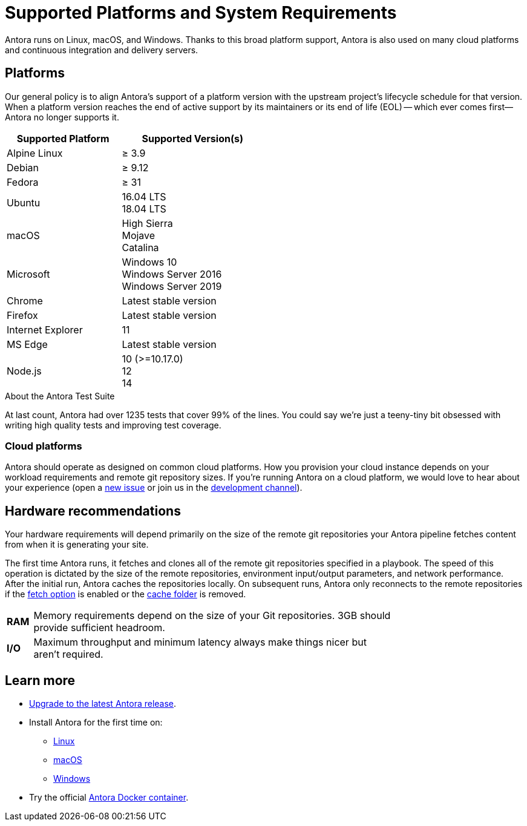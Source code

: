 = Supported Platforms and System Requirements
:navtitle: Supported Platforms
:test-count: over 1235
:test-coverage: 99%
// URLs
:url-repo: https://gitlab.com/antora/antora
:url-issues: {url-repo}/issues
:url-chat-dev: https://gitter.im/antora/dev

Antora runs on Linux, macOS, and Windows.
Thanks to this broad platform support, Antora is also used on many cloud platforms and continuous integration and delivery servers.

== Platforms

Our general policy is to align Antora's support of a platform version with the upstream project's lifecycle schedule for that version.
When a platform version reaches the end of active support by its maintainers or its end of life (EOL) -- which ever comes first--Antora no longer supports it.

// When we have specific notes about a platform (tweaks and/or links to bugs) add a 3rd column to this table labeled "Good to Know"
[cols="20,25a",width="50%"]
|===
|Supported Platform |Supported Version(s)

|Alpine Linux
|&#8805; 3.9

|Debian
|&#8805; 9.12

|Fedora
|&#8805; 31

|Ubuntu
|[%hardbreaks]
16.04 LTS
18.04 LTS

|macOS
|[%hardbreaks]
High Sierra
Mojave
Catalina

|Microsoft
|[%hardbreaks]
Windows 10
Windows Server 2016
Windows Server 2019

|Chrome
|Latest stable version

|Firefox
|Latest stable version

|Internet Explorer
|11

|MS Edge
|Latest stable version

|Node.js
|[%hardbreaks]
10 (>=10.17.0)
12
14
|===

.About the Antora Test Suite
****
At last count, Antora had {test-count} tests that cover {test-coverage} of the lines.
You could say we're just a teeny-tiny bit obsessed with writing high quality tests and improving test coverage.
****

=== Cloud platforms

Antora should operate as designed on common cloud platforms.
How you provision your cloud instance depends on your workload requirements and remote git repository sizes.
If you're running Antora on a cloud platform, we would love to hear about your experience (open a {url-issues}[new issue^] or join us in the {url-chat-dev}[development channel^]).

== Hardware recommendations

Your hardware requirements will depend primarily on the size of the remote git repositories your Antora pipeline fetches content from when it is generating your site.

The first time Antora runs, it fetches and clones all of the remote git repositories specified in a playbook.
The speed of this operation is dictated by the size of the remote repositories, environment input/output parameters, and network performance.
After the initial run, Antora caches the repositories locally.
On subsequent runs, Antora only reconnects to the remote repositories if the xref:playbook:runtime-fetch.adoc[fetch option] is enabled or the xref:playbook:runtime-cache-dir.adoc[cache folder] is removed.

[cols="5s,70",width="75%"]
|===
|RAM
|Memory requirements depend on the size of your Git repositories.
3GB should provide sufficient headroom.

|I/O
|Maximum throughput and minimum latency always make things nicer but aren't required.
|===

== Learn more

* xref:upgrade-antora.adoc[Upgrade to the latest Antora release].

* Install Antora for the first time on:

** xref:linux-requirements.adoc[Linux]
** xref:macos-requirements.adoc[macOS]
** xref:windows-requirements.adoc[Windows]

* Try the official xref:ROOT:antora-container.adoc[Antora Docker container].

////
OS Release schedule links

Alpine: https://wiki.alpinelinux.org/wiki/Alpine_Linux:Releases
- 3.8 ends 2020-5-01, 3.9 ends 2020-11

Arch: https://www.archlinux.org/releng/releases/

Arch Linux releases once a month, with only the 3 most recent distros being officially available

Debian: https://www.debian.org/releases/stable/

Fedora: https://fedoraproject.org/wiki/Releases
estimated EOL of 31 is 11-17-2020
Ubuntu Linux: https://wiki.ubuntu.com/Releases

openSUSE: https://en.opensuse.org/Portal:42.3

Leap 42.3 is the current release
Checkout the Open Build Project: http://openbuildservice.org

Windows: https://en.wikipedia.org/wiki/Comparison_of_Microsoft_Windows_versions

Windows Server 2016: Mainstream support: Until January 11, 2022
Windows 10: TBD

MacOS https://en.wikipedia.org/wiki/MacOS_version_history
High Sierra EOL Sept 2020
Mojave EOL Sept 2021

MS Edge: replaces IE 11 which is not being developed further; it is the default browser for Windows 10/Server 2016
////
